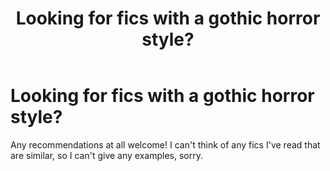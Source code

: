 #+TITLE: Looking for fics with a gothic horror style?

* Looking for fics with a gothic horror style?
:PROPERTIES:
:Author: anathea
:Score: 3
:DateUnix: 1521073659.0
:DateShort: 2018-Mar-15
:FlairText: Request
:END:
Any recommendations at all welcome! I can't think of any fics I've read that are similar, so I can't give any examples, sorry.

